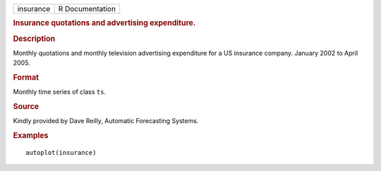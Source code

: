 .. container::

   .. container::

      ========= ===============
      insurance R Documentation
      ========= ===============

      .. rubric:: Insurance quotations and advertising expenditure.
         :name: insurance-quotations-and-advertising-expenditure.

      .. rubric:: Description
         :name: description

      Monthly quotations and monthly television advertising expenditure
      for a US insurance company. January 2002 to April 2005.

      .. rubric:: Format
         :name: format

      Monthly time series of class ``ts``.

      .. rubric:: Source
         :name: source

      Kindly provided by Dave Reilly, Automatic Forecasting Systems.

      .. rubric:: Examples
         :name: examples

      ::

         autoplot(insurance)
